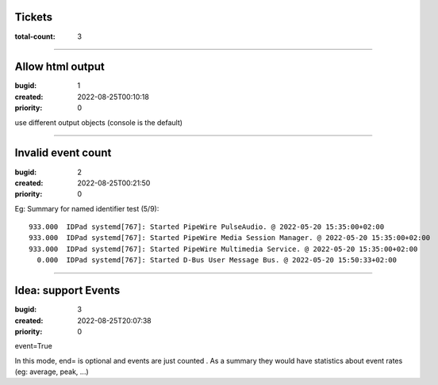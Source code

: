Tickets
=======

:total-count: 3

--------------------------------------------------------------------------------

Allow html output
=================

:bugid: 1
:created: 2022-08-25T00:10:18
:priority: 0

use different output objects (console is the default)

--------------------------------------------------------------------------------

Invalid event count
===================

:bugid: 2
:created: 2022-08-25T00:21:50
:priority: 0

Eg:
Summary for named identifier test (5/9)::

    933.000  IDPad systemd[767]: Started PipeWire PulseAudio. @ 2022-05-20 15:35:00+02:00
    933.000  IDPad systemd[767]: Started PipeWire Media Session Manager. @ 2022-05-20 15:35:00+02:00
    933.000  IDPad systemd[767]: Started PipeWire Multimedia Service. @ 2022-05-20 15:35:00+02:00
      0.000  IDPad systemd[767]: Started D-Bus User Message Bus. @ 2022-05-20 15:50:33+02:00

--------------------------------------------------------------------------------

Idea: support Events
====================

:bugid: 3
:created: 2022-08-25T20:07:38
:priority: 0

event=True

In this mode, end= is optional and events are just counted
. As a summary they would have statistics about event rates (eg: average, peak, ...)
